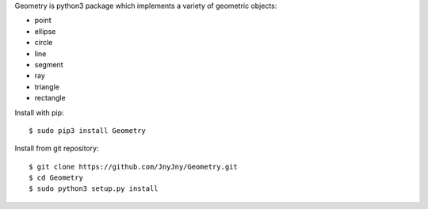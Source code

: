 
Geometry is python3 package which implements a variety of geometric objects:

- point
- ellipse
- circle
- line
- segment
- ray
- triangle
- rectangle

Install with pip::

 $ sudo pip3 install Geometry

Install from git repository::

 $ git clone https://github.com/JnyJny/Geometry.git
 $ cd Geometry
 $ sudo python3 setup.py install



